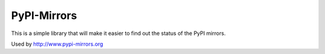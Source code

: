 PyPI-Mirrors
-----------

This is a simple library that will make it easier to find out the status of the PyPI mirrors.

Used by http://www.pypi-mirrors.org

